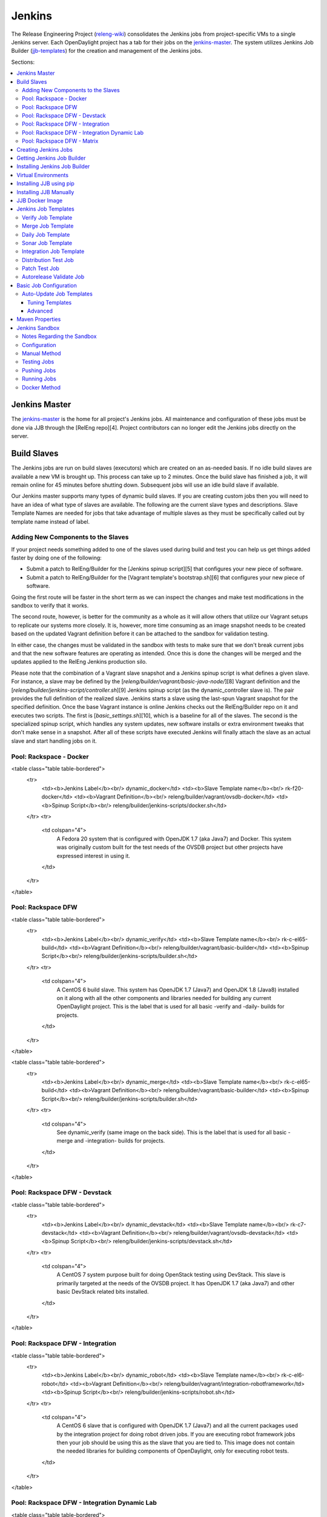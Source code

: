 Jenkins
=======

The Release Engineering Project (`releng-wiki`_) consolidates the Jenkins jobs from
project-specific VMs to a single Jenkins server. Each OpenDaylight project
has a tab for their jobs on the `jenkins-master`_. The system utilizes
Jenkins Job Builder (`jjb-templates`_) for the creation and management of the
Jenkins jobs.

Sections:

.. contents::
   :depth: 3
   :local:

Jenkins Master
--------------

The `jenkins-master`_ is the home for all project's Jenkins jobs. All
maintenance and configuration of these jobs must be done via JJB through the
[RelEng repo][4]. Project contributors can no longer edit the Jenkins jobs
directly on the server.

Build Slaves
------------

The Jenkins jobs are run on build slaves (executors) which are created on an
as-needed basis. If no idle build slaves are available a new VM is brought
up. This process can take up to 2 minutes. Once the build slave has finished a
job, it will remain online for 45 minutes before shutting down. Subsequent
jobs will use an idle build slave if available.

Our Jenkins master supports many types of dynamic build slaves. If you are
creating custom jobs then you will need to have an idea of what type of slaves
are available. The following are the current slave types and descriptions.
Slave Template Names are needed for jobs that take advantage of multiple
slaves as they must be specifically called out by template name instead of
label.

Adding New Components to the Slaves
^^^^^^^^^^^^^^^^^^^^^^^^^^^^^^^^^^^

If your project needs something added to one of the slaves used during build
and test you can help us get things added faster by doing one of the following:

* Submit a patch to RelEng/Builder for the [Jenkins spinup script][5] that
  configures your new piece of software.
* Submit a patch to RelEng/Builder for the [Vagrant template's bootstrap.sh][6]
  that configures your new piece of software.

Going the first route will be faster in the short term as we can inspect the
changes and make test modifications in the sandbox to verify that it works.

The second route, however, is better for the community as a whole as it will
allow others that utilize our Vagrant setups to replicate our systems more
closely. It is, however, more time consuming as an image snapshot needs to be
created based on the updated Vagrant definition before it can be attached to
the sandbox for validation testing.

In either case, the changes must be validated in the sandbox with tests to
make sure that we don't break current jobs and that the new software features
are operating as intended. Once this is done the changes will be merged and
the updates applied to the RelEng Jenkins production silo.

Please note that the combination of a Vagrant slave snapshot and a Jenkins
spinup script is what defines a given slave. For instance, a slave may be
defined by the [`releng/builder/vagrant/basic-java-node/`][8] Vagrant definition
and the [`releng/builder/jenkins-script/controller.sh`][9] Jenkins spinup script
(as the dynamic\_controller slave is). The pair provides the full definition of
the realized slave. Jenkins starts a slave using the last-spun Vagrant snapshot
for the specified definition. Once the base Vagrant instance is online Jenkins
checks out the RelEng/Builder repo on it and executes two scripts. The first is
[`basic_settings.sh`][10], which is a baseline for all of the slaves. The second is
the specialized spinup script, which handles any system updates, new software
installs or extra environment tweaks that don't make sense in a snapshot. After
all of these scripts have executed Jenkins will finally attach the slave as an
actual slave and start handling jobs on it.

Pool: Rackspace - Docker
^^^^^^^^^^^^^^^^^^^^^^^^

<table class="table table-bordered">
  <tr>
    <td><b>Jenkins Label</b><br/> dynamic_docker</td>
    <td><b>Slave Template name</b><br/> rk-f20-docker</td>
    <td><b>Vagrant Definition</b><br/> releng/builder/vagrant/ovsdb-docker</td>
    <td><b>Spinup Script</b><br/> releng/builder/jenkins-scripts/docker.sh</td>
  </tr>
  <tr>
    <td colspan="4">
      A Fedora 20 system that is configured with OpenJDK 1.7 (aka Java7) and
      Docker. This system was originally custom built for the test needs of
      the OVSDB project but other projects have expressed interest in using
      it.
    </td>
  </tr>
</table>

Pool: Rackspace DFW
^^^^^^^^^^^^^^^^^^^

<table class="table table-bordered">
  <tr>
    <td><b>Jenkins Label</b><br/> dynamic_verify</td>
    <td><b>Slave Template name</b><br/> rk-c-el65-build</td>
    <td><b>Vagrant Definition</b><br/> releng/builder/vagrant/basic-builder</td>
    <td><b>Spinup Script</b><br/> releng/builder/jenkins-scripts/builder.sh</td>
  </tr>
  <tr>
    <td colspan="4">
      A CentOS 6 build slave. This system has OpenJDK 1.7 (Java7) and OpenJDK
      1.8 (Java8) installed on it along with all the other components and
      libraries needed for building any current OpenDaylight project. This is
      the label that is used for all basic -verify and -daily- builds for
      projects.
    </td>
  </tr>
</table>

<table class="table table-bordered">
  <tr>
    <td><b>Jenkins Label</b><br/> dynamic_merge</td>
    <td><b>Slave Template name</b><br/> rk-c-el65-build</td>
    <td><b>Vagrant Definition</b><br/> releng/builder/vagrant/basic-builder</td>
    <td><b>Spinup Script</b><br/> releng/builder/jenkins-scripts/builder.sh</td>
  </tr>
  <tr>
    <td colspan="4">
      See dynamic_verify (same image on the back side). This is the label that
      is used for all basic -merge and -integration- builds for projects.
    </td>
  </tr>
</table>

Pool: Rackspace DFW - Devstack
^^^^^^^^^^^^^^^^^^^^^^^^^^^^^^

<table class="table table-bordered">
  <tr>
    <td><b>Jenkins Label</b><br/> dynamic_devstack</td>
    <td><b>Slave Template name</b><br/> rk-c7-devstack</td>
    <td><b>Vagrant Definition</b><br/> releng/builder/vagrant/ovsdb-devstack</td>
    <td><b>Spinup Script</b><br/> releng/builder/jenkins-scripts/devstack.sh</td>
  </tr>
  <tr>
    <td colspan="4">
      A CentOS 7 system purpose built for doing OpenStack testing using
      DevStack. This slave is primarily targeted at the needs of the OVSDB
      project. It has OpenJDK 1.7 (aka Java7) and other basic DevStack related
      bits installed.
    </td>
  </tr>
</table>

Pool: Rackspace DFW - Integration
^^^^^^^^^^^^^^^^^^^^^^^^^^^^^^^^^

<table class="table table-bordered">
  <tr>
    <td><b>Jenkins Label</b><br/> dynamic_robot</td>
    <td><b>Slave Template name</b><br/> rk-c-el6-robot</td>
    <td><b>Vagrant Definition</b><br/> releng/builder/vagrant/integration-robotframework</td>
    <td><b>Spinup Script</b><br/> releng/builder/jenkins-scripts/robot.sh</td>
  </tr>
  <tr>
    <td colspan="4">
      A CentOS 6 slave that is configured with OpenJDK 1.7 (Java7) and all the
      current packages used by the integration project for doing robot driven
      jobs. If you are executing robot framework jobs then your job should be
      using this as the slave that you are tied to. This image does not
      contain the needed libraries for building components of OpenDaylight,
      only for executing robot tests.
    </td>
  </tr>
</table>

Pool: Rackspace DFW - Integration Dynamic Lab
^^^^^^^^^^^^^^^^^^^^^^^^^^^^^^^^^^^^^^^^^^^^^

<table class="table table-bordered">
  <tr>
    <td><b>Jenkins Label</b><br/> dynamic_controller</td>
    <td><b>Slave Template name</b><br/> rk-c-el6-java</td>
    <td><b>Vagrant Definition</b><br/> releng/builder/vagrant/basic-java-node</td>
    <td><b>Spinup Script</b><br/> releng/builder/jenkins-scripts/controller.sh</td>
  </tr>
  <tr>
    <td colspan="4">
      A CentOS 6 slave that has the basic OpenJDK 1.7 (Java7) installed and is
      capable of running the controller, not building.
    </td>
  </tr>
</table>

<table class="table table-bordered">
  <tr>
    <td><b>Jenkins Label</b><br/> dynamic_java</td>
    <td><b>Slave Template name</b><br/> rk-c-el6-java</td>
    <td><b>Vagrant Definition</b><br/> releng/builder/vagrant/basic-java-node</td>
    <td><b>Spinup Script</b><br/> releng/builder/jenkins-scripts/controller.sh</td>
  </tr>
  <tr>
    <td colspan="4">
      See dynamic_controller as it is currently the same image.
    </td>
  </tr>
</table>

<table class="table table-bordered">
  <tr>
    <td><b>Jenkins Label</b><br/> dynamic_mininet</td>
    <td><b>Slave Template name</b><br/> rk-c-el6-mininet</td>
    <td><b>Vagrant Definition</b><br/> releng/builder/vagrant/basic-mininet-node</td>
    <td><b>Spinup Script</b><br/> releng/builder/jenkins-scripts/mininet.sh</td>
  </tr>
  <tr>
    <td colspan="4">
      A CentOS 6 image that has mininet, openvswitch v2.0.x, netopeer and
      PostgreSQL 9.3 installed. This system is targeted at playing the role of
      a mininet system for integration tests. Netopeer is installed as it is
      needed for various tests by Integration. PostgreSQL 9.3 is installed as
      the system is also capable of being used as a VTN project controller and
      VTN requires PostgreSQL 9.3.
    </td>
  </tr>
</table>

<table class="table table-bordered">
  <tr>
    <td><b>Jenkins Label</b><br/> dynamic_mininet_fedora</td>
    <td><b>Slave Template name</b><br/> rk-f21-mininet</td>
    <td><b>Vagrant Definition</b><br/> releng/builder/vagrant/basic-mininet-fedora-node</td>
    <td><b>Spinup Script</b><br/> releng/builder/jenkins-scripts/mininet-fedora.sh</td>
  </tr>
  <tr>
    <td colspan="4">
      Basic Fedora 21 system with ovs v2.3.x and mininet 2.2.1
    </td>
  </tr>
</table>

<table class="table table-bordered">
  <tr>
    <td><b>Jenkins Label</b><br/> ubuntu_mininet</td>
    <td><b>Slave Template name</b><br/> ubuntu-trusty-mininet</td>
    <td><b>Vagrant Definition</b><br/> releng/builder/vagrant/ubuntu-mininet</td>
    <td><b>Spinup Script</b><br/> releng/builder/jenkins-scripts/mininet-ubuntu.sh</td>
  </tr>
  <tr>
    <td colspan="4">
      Basic Ubuntu system with ovs 2.0.2 and mininet 2.1.0
    </td>
  </tr>
</table>

<table class="table table-bordered">
  <tr>
    <td><b>Jenkins Label</b><br/> ubuntu_mininet_ovs_23</td>
    <td><b>Slave Template name</b><br/> ubuntu-trusty-mininet-ovs-23</td>
    <td><b>Vagrant Definition</b><br/> releng/builder/vagrant/ubuntu-mininet-ovs-23</td>
    <td><b>Spinup Script</b><br/> releng/builder/jenkins-scripts/mininet-ubuntu.sh</td>
  </tr>
  <tr>
    <td colspan="4">
      Basic Ubuntu system with ovs 2.3 and mininet 2.2.1
    </td>
  </tr>
</table>

Pool: Rackspace DFW - Matrix
^^^^^^^^^^^^^^^^^^^^^^^^^^^^

<table class="table table-bordered">
  <tr>
    <td><b>Jenkins Label</b><br/> matrix_master</td>
    <td><b>Slave Template name</b><br/> rk-c-el6-matrix</td>
    <td><b>Vagrant Definition</b><br/> releng/builder/vagrant/basic-java-node</td>
    <td><b>Spinup Script</b><br/> releng/builder/jenkins-scripts/matrix.sh</td>
  </tr>
  <tr>
    <td colspan="4">
      This is a very minimal system that is designed to spin up with 2 build
      instances on it. The purpose is to have a location that is not the
      Jenkins master itself for jobs that are executing matrix operations
      since they need a director location. This image should not be used for
      anything but tying matrix jobs before the matrx defined label ties.
    </td>
  </tr>
</table>

Creating Jenkins Jobs
---------------------

Jenkins Job Builder takes simple descriptions of Jenkins jobs in YAML format
and uses them to configure Jenkins.

* [Jenkins Job Builder][11] \(JJB\) documentation
* [RelEng/Builder Gerrit][12]
* [RelEng/Builder Git repository][13]

Getting Jenkins Job Builder
---------------------------

OpenDaylight uses Jenkins Job Builder to translate our in-repo YAML job
configuration into job descriptions suitable for consumption by Jenkins.
When testing new Jenkins Jobs in the [sandbox](#jenkins_sandbox), you'll
need to use the `jenkins-jobs` executable to translate a set of jobs into
their XML descriptions and upload them to the sandbox Jenkins server.

We document [installing](#jjb_install) `jenkins-jobs` below. We also provide
a [pre-built Docker image](#jjb_docker) with `jenkins-jobs` already installed.

Installing Jenkins Job Builder
------------------------------

For users who aren't already experienced with Docker or otherwise don't want
to use our [pre-built JJB Docker image](#jjb_docker), installing JJB into a
virtual environment is an equally good option.

We recommend using [pip](#jjb_install_pip) to assist with JJB installs, but we
also document [installing from a git repository manually](#jjb_install_manual).
For both, we [recommend][17] using [virtual environments](#jjb_install_venv)
to isolate JJB and its dependencies.

The [`builder/jjb/requirements.txt`][33] file contains the currently
recommended JJB version. Because JJB is fairly unstable, it may be necessary
to debug things by installing different versions. This is documented for both
[pip-assisted](#jjb_install_pip) and [manual](#jjb_install_manual) installs.

Virtual Environments
--------------------

For both [pip-assisted](#jjb_install_pip) and [manual](#jjb_install_manual) JJB
installs, we [recommend using virtual environments][17] to manage JJB and its
Python dependencies. The [Virtualenvwrapper][30] tool can help you do so.

There are good docs for [installing Virtualenvwrapper][31]. On Linux systems
with pip (typical), they amount to:

    sudo pip install virtualenvwrapper

A virtual environment is simply a directory that you install Python programs
into and then append to the front of your path, causing those copies to be
found before any system-wide versions.

Create a new virtual environment for JJB.

    # Virtaulenvwrapper uses this dir for virtual environments
    $ echo $WORKON_HOME
    /home/daniel/.virtualenvs
    # Make a new virtual environment
    $ mkvirtualenv jjb
    # A new venv dir was created
    (jjb)$ ls -rc $WORKON_HOME | tail -n 1
    jjb
    # The new venv was added to the front of this shell's path
    (jjb)$ echo $PATH
    /home/daniel/.virtualenvs/jjb/bin:<my normal path>
    # Software installed to venv, like pip, is found before system-wide copies
    (jjb)$ command -v pip
    /home/daniel/.virtualenvs/jjb/bin/pip

With your virtual environment active, you should install JJB. Your install will
be isolated to that virtual environment's directory and only visible when the
virtual environment is active.

You can easily leave and return to your venv. Make sure you activate it before
each use of JJB.

    (jjb)$ deactivate
    $ command -v jenkins-jobs
    # No jenkins-jobs executable found
    $ workon jjb
    (jjb)$ command -v jenkins-jobs
    $WORKON_HOME/jjb/bin/jenkins-jobs

Installing JJB using pip
------------------------

The recommended way to install JJB is via pip.

First, clone the latest version of the [`releng/builder`][4] repo.

    $ git clone https://git.opendaylight.org/gerrit/p/releng/builder.git

Before actually installing JJB and its dependencies, make sure you've [created
and activated](#jjb_install_venv) a virtual environment for JJB.

    $ mkvirtualenv jjb

The recommended version of JJB to install is the version specified in the
[`builder/jjb/requirements.txt`][33] file.

    # From the root of the releng/builder repo
    (jjb)$ pip install -r jjb/requirements.txt

To validate that JJB was successfully installed you can run this command:

    (jjb)$ jenkins-jobs --version

To change the version of JJB specified by [`builder/jjb/requirements.txt`][33]
to install from the latest commit to the master branch of JJB's git repository:

    $ cat jjb/requirements.txt
    -e git+https://git.openstack.org/openstack-infra/jenkins-job-builder#egg=jenkins-job-builder

To install from a tag, like 1.4.0:

    $ cat jjb/requirements.txt
    -e git+https://git.openstack.org/openstack-infra/jenkins-job-builder@1.4.0#egg=jenkins-job-builder

Installing JJB Manually
-----------------------

This section documents installing JJB from its manually cloned repository.

Note that [installing via pip](#jjb_install_pip) is typically simpler.

Checkout the version of JJB's source you'd like to build.

For example, using master:

    $ git clone https://git.openstack.org/openstack-infra/jenkins-job-builder

Using a tag, like 1.4.0:

    $ git clone https://git.openstack.org/openstack-infra/jenkins-job-builder
    $ cd jenkins-job-builder
    $ git checkout tags/1.4.0

Before actually installing JJB and its dependencies, make sure you've [created
and activated](#jjb_install_venv) a virtual environment for JJB.

    $ mkvirtualenv jjb

You can then use [JJB's `requirements.txt`][20] file to install its
dependencies. Note that we're not using `sudo` to install as root, since we want
to make use of the venv we've configured for our current user.

    # In the cloned JJB repo, with the desired version of the code checked out
    (jjb)$ pip install -r requirements.txt

Then install JJB from the repo with:

    (jjb)$ pip install .

To validate that JJB was successfully installed you can run this command:

    (jjb)$ jenkins-jobs --version

JJB Docker Image
----------------

[Docker][14] is an open platform used to create virtualized Linux containers
for shipping self-contained applications. Docker leverages LinuX Containers
\(LXC\) running on the same operating system as the host machine, whereas a
traditional VM runs an operating system over the host.

    docker pull zxiiro/jjb-docker
    docker run --rm -v ${PWD}:/jjb jjb-docker

[This Dockerfile][15] created the [zxiiro/jjb-docker image][29]. By default it
will run:

    jenkins-jobs test .

You'll need to use the `-v/--volume=[]` parameter to mount a directory
containing your YAML files, as well as a configured `jenkins.ini` file if you
wish to upload your jobs to the [sandbox](#jenkins_sandbox).

Jenkins Job Templates
---------------------

The OpenDaylight [RelEng/Builder][21] project provides [JJB job templates][2]
that can be used to define basic jobs.

Verify Job Template
^^^^^^^^^^^^^^^^^^^

Trigger: **recheck**

The Verify job template creates a Gerrit Trigger job that will trigger when a
new patch is submitted to Gerrit.

Verify jobs can be retriggered in Gerrit by leaving a comment that says
**recheck**.

Merge Job Template
^^^^^^^^^^^^^^^^^^

Trigger: **remerge**

The Merge job template is similar to the Verify Job Template except it will
trigger once a Gerrit patch is merged into the repo. It also automatically
runs the Maven goals **source:jar** and **javadoc:jar**.

This job will upload artifacts to [OpenDaylight's Nexus][22] on completion.

Merge jobs can be retriggered in Gerrit by leaving a comment that says
**remerge**.

Daily Job Template
^^^^^^^^^^^^^^^^^^

The Daily (or Nightly) Job Template creates a job which will run on a build on
a Daily basis as a sanity check to ensure the build is still working day to
day.

Sonar Job Template
^^^^^^^^^^^^^^^^^^

Trigger: **run-sonar**

This job runs Sonar analysis and reports the results to [OpenDaylight's Sonar
dashboard][23].

**Note:** Running the "run-sonar" trigger will cause Jenkins to remove its
existing vote if it's already -1'd or +1'd a comment. You will need to re-run
your verify job (recheck) after running this to get Jenkins to re-vote.

The Sonar Job Template creates a job which will run against the master branch,
or if BRANCHES are specified in the CFG file it will create a job for the
**First** branch listed.

Integration Job Template
^^^^^^^^^^^^^^^^^^^^^^^^

The Integration Job Template creates a job which runs when a project that your
project depends on is successfully built. This job type is basically the same
as a verify job except that it triggers from other Jenkins jobs instead of via
Gerrit review updates. The dependencies that triger integration jobs are listed
in your project.cfg file under the **DEPENDENCIES** variable.

If no dependencies are listed then this job type is disabled by default.

Distribution Test Job
^^^^^^^^^^^^^^^^^^^^^

Trigger: **test-distribution**

This job builds a distrbution against your patch, passes distribution sanity test
and reports back the results to Gerrit. Leave a comment with trigger keyword above
to activate it for a particular patch.

This job is maintained by the Integration/Test (`integration-test-wiki`_) project.

**Note:** Running the "test-distribution" trigger will cause Jenkins to remove
it's existing vote if it's already -1 or +1'd a comment. You will need to
re-run your verify job (recheck) after running this to get Jenkins to put back
the correct vote.

Patch Test Job
^^^^^^^^^^^^^^

Trigger: **test-integration**

This job runs a full integration test suite against your patch and reports
back the results to Gerrit. Leave a comment with trigger keyword above to activate it
for a particular patch.

This job is maintained by the Integration/Test (`integration-test-wiki`_) project.

**Note:** Running the "test-integration" trigger will cause Jenkins to remove
it's existing vote if it's already -1 or +1'd a comment. You will need to
re-run your verify job (recheck) after running this to get Jenkins to put back
the correct vote.

Some considerations when using this job:

* The patch test verification takes some time (~2 hours) + consumes a lot of
  resources so it is not meant to be used for every patch.
* The system tests for master patches will fail most of the times because both
  code and test are unstable during the release cycle (should be good by the
  end of the cycle).
* Because of the above, patch test results typically have to be interpreted by
  system test experts. The Integration/Test (`integration-test-wiki`_) project
  can help with that.


Autorelease Validate Job
^^^^^^^^^^^^^^^^^^^^^^^^

Trigger: **revalidate**

This job runs the PROJECT-validate-autorelease-BRANCH job which is used as a
quick sanity test to ensure that a patch does not depend on features that do
not exist in the current release.

The **revalidate** trigger is useful in cases where a project's verify job
passed however validate failed due to infra problems or intermittent issues.
It will retrigger just the validate-autorelease job.

Basic Job Configuration
-----------------------

To create jobs based on existing [templates](#jjb_templates), use the
[`jjb-init-project.py`][24] helper script. When run from the root of
[RelEng/Builder's repo][13], it will produce a file in
`jjb/<project>/<project>.yaml` containing your project's base template.

    $ python scripts/jjb-init-project.py --help
    usage: jjb-init-project.py [-h] [-c CONF] [-d DEPENDENCIES] [-t TEMPLATES]
                               [-s STREAMS] [-p POM] [-g MVN_GOALS] [-o MVN_OPTS]
                               [-a ARCHIVE_ARTIFACTS]
                               project

    positional arguments:
      project               project

    optional arguments:
      -h, --help            show this help message and exit
      -c CONF, --conf CONF  Config file
      -d DEPENDENCIES, --dependencies DEPENDENCIES
                            Project dependencies A comma-seperated (no spaces)
                            list of projects your project depends on. This is used
                            to create an integration job that will trigger when a
                            dependent project-merge job is built successfully.
                            Example: aaa,controller,yangtools
      -t TEMPLATES, --templates TEMPLATES
                            Job templates to use
      -s STREAMS, --streams STREAMS
                            Release streams to fill with default options
      -p POM, --pom POM     Path to pom.xml to use in Maven build (Default:
                            pom.xml
      -g MVN_GOALS, --mvn-goals MVN_GOALS
                            Maven Goals
      -o MVN_OPTS, --mvn-opts MVN_OPTS
                            Maven Options
      -a ARCHIVE_ARTIFACTS, --archive-artifacts ARCHIVE_ARTIFACTS
                            Comma-seperated list of patterns of artifacts to
                            archive on build completion. See:
                            http://ant.apache.org/manual/Types/fileset.html

If all your project requires is the basic verify, merge, and daily jobs then
using the job template should be all you need to configure for your jobs.

Auto-Update Job Templates
^^^^^^^^^^^^^^^^^^^^^^^^^

The first line of the job YAML file produced by the [init script][24] will
contain the words `# REMOVE THIS LINE IF...`. Leaving this line will allow the
RelEng/Builder [auto-update script][25] to maintain this file for your project,
should the base templates ever change. It is a good idea to leave this line if
you do not plan to create any complex jobs outside of the provided template.

However, if your project needs more control over your jobs or if you have any
additional configuration outside of the standard configuration provided by the
template, then this line should be removed.

Tuning Templates
""""""""""""""""

Allowing the auto-updated to manage your templates doesn't prevent you from
doing some configuration changes. Parameters can be passed to templates via
a `<project>.cfg` in your `builder/jjb/<project>` directory. An example is
provided below, others can be found in the repos of other projects. Tune as
necessary. Unnecessary paramaters can be removed or commented out with a "#"
sign.

    JOB_TEMPLATES: verify,merge,sonar
    STREAMS:
    - beryllium:
        branch: master
        jdks: openjdk7,openjdk8
        autorelease: true
    - stable-lithium:
        branch: stable/lithium
        jdks: openjdk7
    POM: dfapp/pom.xml
    MVN_GOALS: clean install javadoc:aggregate -DrepoBuild -Dmaven.repo.local=$WORKSPACE/.m2repo -Dorg.ops4j.pax.url.mvn.localRepository=$WORKSPACE/.m2repo
    MVN_OPTS: -Xmx1024m -XX:MaxPermSize=256m
    DEPENDENCIES: aaa,controller,yangtools
    ARCHIVE_ARTIFACTS: *.logs, *.patches

Note: [STREAMS][26] is a list of branches you want JJB to generate jobs for.
The first branch will be the branch that reports Sonar analysis. Each branch
must define a "jdks:" section listing the JDKs the verify jobs should run tests
against for the branch. The first JDK listed will be used as the default JDK
for non-verify type jobs.

Note: Projects that are participating in the simultanious release should set
"autorelease: true" under the streams they are participating in autorelease
for. This enables a new job type validate-autorelease which is used to help
identify if Gerrit patches might break autorelease or not.

Advanced
""""""""

It is also possible to take advantage of both the auto-updater and creating
your own jobs. To do this, create a YAML file in your project's sub-directory
with any name other than \<project\>.yaml. The auto-update script will only
search for files with the name \<project\>.yaml. The normal \<project\>.yaml
file can then be left in tact with the "# REMOVE THIS LINE IF..." comment so
it will be automatically updated.

Maven Properties
----------------

We provide a properties which your job can take advantage of if you want to do
something different depending on the job type that is run. If you create a
profile that activates on a property listed blow. The JJB templated jobs will
be able to activate the profile during the build to run any custom code you
wish to run in your project.

    -Dmerge   : This flag is passed in our Merge job and is equivalent to the
                Maven property
                <merge>true</merge>.
    -Dsonar   : This flag is passed in our Sonar job and is equivalent to the
                Maven property
                <sonar>true</sonar>.

Jenkins Sandbox
---------------

The [sandbox instance][27]'s purpose is to allow projects to test their JJB
setups before merging their code over to the RelEng master silo. It is
configured similarly to the master instance, although it cannot publish
artifacts or vote in Gerrit.

If your project requires access to the sandbox please open an OpenDaylight
Helpdesk ticket (<helpdesk@opendaylight.org>) and provide your ODL ID.

Notes Regarding the Sandbox
^^^^^^^^^^^^^^^^^^^^^^^^^^^

* Jobs are automatically deleted every Saturday at 08:00 UTC
* Committers can login and configure Jenkins jobs in the sandbox directly
  (unlike with the master silo)
* Sandbox configuration mirrors the master silo when possible
* Sandbox jobs can NOT upload artifacts to Nexus
* Sandbox jobs can NOT vote on Gerrit

Configuration
^^^^^^^^^^^^^

Make sure you have Jenkins Job Builder [properly installed](#jjb_install).

If you do not already have access, open an OpenDaylight Helpdesk ticket
(<helpdesk@opendaylight.org>) to request access to ODL's sandbox instance.
Integration/Test (`integration-test-wiki`_) committers have access by default.

JJB reads user-specific configuration from a [`jenkins.ini` file][7]. An
example is provided at [`builder/jenkins.ini.example`][28].

    # If you don't have RelEng/Builder's repo, clone it
    $ git clone https://git.opendaylight.org/gerrit/p/releng/builder.git
    # Make a copy of the example JJB config file (in the builder/ directory)
    $ cp jenkins.ini.example jenkins.ini
    # Edit jenkins.ini with your username, API token and ODL's sandbox URL
    $ cat jenkins.ini
    <snip>
    [jenkins]
    user=<your ODL username>
    password=<your ODL Jenkins sandbox API token>
    url=https://jenkins.opendaylight.org/sandbox
    <snip>

To get your API token, [login to the Jenkins **sandbox** instance][32] (_not
the main master Jenkins instance, different tokens_), go to your user page (by
clicking on your username, for example), click "Configure" and then "Show API
Token".

Manual Method
^^^^^^^^^^^^^

If you [installed JJB locally into a virtual environment](#jjb_install),
you should now activate that virtual environment to access the `jenkins-jobs`
executable.

    $ workon jjb
    (jjb)$

You'll want to work from the root of the RelEng/Builder repo, and you should
have your `jenkins.ini` file [properly configured](#sandbox_config).

Testing Jobs
^^^^^^^^^^^^

It's good practice to use the `test` command to validate your JJB files before
pushing them.

    jenkins-jobs --conf jenkins.ini test jjb/ <job-name>

If the job you'd like to test is a template with variables in its name, it
must be manually expanded before use. For example, the commonly used template
`{project}-csit-verify-1node-{functionality}` might expand to
`ovsdb-csit-verify-1node-netvirt`.

    jenkins-jobs --conf jenkins.ini test jjb/ ovsdb-csit-verify-1node-netvirt

Successful tests output the XML description of the Jenkins job described by
the specified JJB job name.

Pushing Jobs
^^^^^^^^^^^^

Once you've [configured your `jenkins.ini`](#sandbox_config) and [verified your
JJB jobs](#jjb_manual_test) produce valid XML descriptions of Jenkins jobs you
can push them to the Jenkins sandbox.

> _**Important Note:** When pushing with `jenkins-jobs`, a log message with
> the number of jobs you're pushing will be issued, typically to stdout.
> **If the number is greater than 1** (or the number of jobs you passed to
> the command to push) then you are pushing too many jobs and should **`ctrl+c`
> to cancel the upload**. Else you will flood the system with jobs._

>       INFO:jenkins_jobs.builder:Number of jobs generated:  1

> _**Failing to provide the final `<job-name>` param will push all jobs!**_

    # Don't push all jobs by omitting the final param! (ctrl+c to abort)
    jenkins-jobs --conf jenkins.ini update jjb/ <job-name>

Running Jobs
^^^^^^^^^^^^

Once you have your Jenkins job configuration [pushed to the
Sandbox](#jjb_manual_push) you can trigger it to run.

Find your newly-pushed job on the [Sandbox's web UI][27]. Click on its name to
see the job's details.

Make sure you're [logged in][32] to the Sandbox.

Click "Build with Parameters" and then "Build".

Wait for your job to be scheduled and run. Click on the job number to see
details, including console output.

Make changes to your JJB configuration, re-test, re-push and re-run until
your job is ready.

Docker Method
^^^^^^^^^^^^^

If [using Docker](#jjb_install_docker):

    # To test
    docker run --rm -v ${PWD}:/jjb zxiiro/jjb-docker

> _**Important Note:** When pushing with `jenkins-jobs`, a log message with
> the number of jobs you're pushing will be issued, typically to stdout.
> **If the number is greater than 1** (or the number of jobs you passed to
> the command to push) then you are pushing too many jobs and should **`ctrl+c`
> to cancel the upload**. Else you will flood the system with jobs._

>       INFO:jenkins_jobs.builder:Number of jobs generated:  1

> _**Failing to provide the final `<job-name>` param will push all jobs!**_

    # To upload jobs to the sandbox
    # Please ensure that you include a configured jenkins.ini in your volume mount
    # Making sure not to push more jobs than expected, ctrl+c to abort
    docker run --rm -v ${PWD}:/jjb zxiiro/jjb-docker jenkins-jobs --conf jenkins.ini update . openflowplugin-csit-periodic-1node-cds-longevity-only-master

.. _releng-wiki: https://wiki.opendaylight.org/view/RelEng:Main
.. _integration-test-wiki: https://wiki.opendaylight.org/view/Integration/Test
.. _jjb-templates: https://git.opendaylight.org/gerrit/gitweb?p=releng/builder.git;a=tree;f=jenkins-scripts;h=371193b89f418de2ca0ffcb78be4a2d8046701ae;hb=refs/heads/master
.. _jenkins-master: https://jenkins.opendaylight.org/releng

[4]: https://git.opendaylight.org/gerrit/gitweb?p=releng%2Fbuilder.git;a=summary "RelEng/Builder gitweb"
[5]: https://git.opendaylight.org/gerrit/gitweb?p=releng/builder.git;a=tree;f=jenkins-scripts;h=69252dd61ece511bd2018039b40e7836a8d49d21;hb=HEAD "Directory of Jenkins slave spinup scripts"
[6]: https://git.opendaylight.org/gerrit/gitweb?p=releng/builder.git;a=tree;f=vagrant;h=409a2915d48bbdeea9edc811e1661ae17ca28280;hb=HEAD "Directory of Jenkins slave Vagrant definitions"
[7]: http://docs.openstack.org/infra/jenkins-job-builder/execution.html#configuration-file "JJB config file docs"
[8]: https://git.opendaylight.org/gerrit/gitweb?p=releng/builder.git;a=tree;f=vagrant/basic-java-node;h=7197b26b747deba38c08f30a569c233fd9636d72;hb=HEAD "Example Jenkins slave Vagrant defition"
[9]: https://git.opendaylight.org/gerrit/gitweb?p=releng/builder.git;a=blob;f=jenkins-scripts/controller.sh;h=893a04118a9bd9c55ae2a4a6af833fa089e0e0b4;hb=HEAD "Jenkins spinup script specialized for a slave"
[10]: https://git.opendaylight.org/gerrit/gitweb?p=releng/builder.git;a=blob;f=jenkins-scripts/basic_settings.sh;h=9f6d2a89948d0a25a8a4a24102630ada494e8623;hb=HEAD "Jenkins spinup script common to all slaves"
[11]: http://ci.openstack.org/jenkins-job-builder/ "JJB docs"
[12]: https://git.opendaylight.org/gerrit/#/admin/projects/releng/builder "ODL RelEng/Builder Gerrit"
[13]: https://git.opendaylight.org/gerrit/gitweb?p=releng/builder.git;a=summary "ODL RelEng/Builder repo"
[14]: https://www.docker.com/whatisdocker/ "Docker docs"
[15]: https://github.com/zxiiro/jjb-docker/blob/master/Dockerfile "Custom ODL JJB Dockerfile"
[16]: https://github.com/openstack-infra/jenkins-job-builder "JJB repo"
[17]: https://lists.opendaylight.org/pipermail/integration-dev/2015-April/003016.html "Recommendation to use venvs"
[18]: https://virtualenv.readthedocs.org/en/latest/ "Virtualenv docs"
[19]: http://virtualenv.readthedocs.org/en/latest/installation.html "Virtualenv install docs"
[20]: https://github.com/openstack-infra/jenkins-job-builder/blob/master/requirements.txt "JJB Python dependencies"
[21]: https://wiki.opendaylight.org/view/RelEng/Builder "ODL RelEng/Builder wiki"
[22]: https://nexus.opendaylight.org "OpenDaylight's Nexus portal"
[23]: https://sonar.opendaylight.org "OpenDaylight's Sonar portal"
[24]: https://git.opendaylight.org/gerrit/gitweb?p=releng/builder.git;a=blob;f=scripts/jjb-init-project.py;h=2133475a4ff9e1f4b18cc288654a4dc050bf808f;hb=refs/heads/master "JJB project config init helper script"
[25]: https://git.opendaylight.org/gerrit/gitweb?p=releng/builder.git;a=blob;f=scripts/jjb-autoupdate-project.py;h=56769bdb7ad5149404f4f50923f4d10af98d8248;hb=refs/heads/master "JJB project config auto-update helper script"
[26]: https://lists.opendaylight.org/pipermail/release/2015-July/003139.html "STREAMS vs BRANCHES design background"
[27]: https://jenkins.opendaylight.org/sandbox/ "OpenDaylight JJB Sandbox"
[28]: https://git.opendaylight.org/gerrit/gitweb?p=releng/builder.git;a=blob;f=jenkins.ini.example;h=c8486f89af99741f4706c23cd6717df9b417ae10;hb=refs/heads/master "JJB sandbox user config example"
[29]: https://hub.docker.com/r/zxiiro/jjb-docker/ "Custom JJB Docker image"
[30]: https://virtualenvwrapper.readthedocs.org/en/latest/ "Virtualenvwrapper docs"
[31]: https://virtualenvwrapper.readthedocs.org/en/latest/install.html "Virtualenvwrapper install docs"
[32]: https://jenkins.opendaylight.org/sandbox/login "ODL Jenkins sandbox login"
[33]: https://git.opendaylight.org/gerrit/gitweb?p=releng/builder.git;a=blob;f=jjb/requirements.txt;h=0a4df2c2a575eb10d3abddb0fb2f4d048645e378;hb=refs/heads/master "ODL JJB requirements.txt file"
